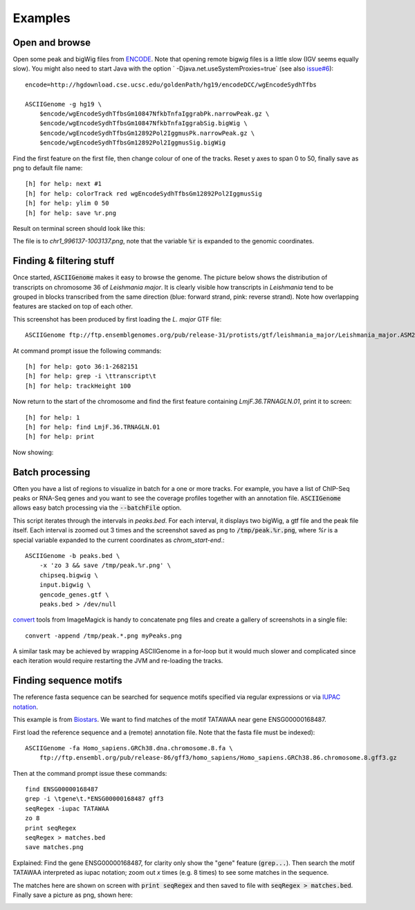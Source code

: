 Examples
========

Open and browse 
---------------

Open some peak and bigWig files from
`ENCODE <http://hgdownload.cse.ucsc.edu/goldenPath/hg19/encodeDCC/wgEncodeSydhTfbs/>`_. Note that
opening remote bigwig files is a little slow (IGV seems equally slow). You might also need to 
start Java with the option ` -Djava.net.useSystemProxies=true` (see also `issue#6 <https://github.com/dariober/ASCIIGenome/issues/6>`_)::

    encode=http://hgdownload.cse.ucsc.edu/goldenPath/hg19/encodeDCC/wgEncodeSydhTfbs

    ASCIIGenome -g hg19 \
        $encode/wgEncodeSydhTfbsGm10847NfkbTnfaIggrabPk.narrowPeak.gz \
        $encode/wgEncodeSydhTfbsGm10847NfkbTnfaIggrabSig.bigWig \
        $encode/wgEncodeSydhTfbsGm12892Pol2IggmusPk.narrowPeak.gz \
        $encode/wgEncodeSydhTfbsGm12892Pol2IggmusSig.bigWig


Find the first feature on the first file, then change colour of one of the tracks. Reset y axes to
span 0 to 50, finally save as png to default file name::

    [h] for help: next #1
    [h] for help: colorTrack red wgEncodeSydhTfbsGm12892Pol2IggmusSig
    [h] for help: ylim 0 50
    [h] for help: save %r.png

Result on terminal screen should look like this:

.. image:: screenshots/chr1_996137-1003137.png

The file is to *chr1_996137-1003137.png*, note that the variable :code:`%r` is expanded to the genomic coordinates.

Finding & filtering stuff
-------------------------

Once started, :code:`ASCIIGenome` makes it easy to browse the genome. The picture below shows the distribution of transcripts on chromosome 36 of *Leishmania major*. It is clearly visible how transcripts in *Leishmania* tend to be grouped in blocks transcribed from the same direction (blue: forward strand, pink: reverse strand). Note how overlapping features are stacked on top of each other.

This screenshot has been produced by first loading the *L. major* GTF file::

    ASCIIGenome ftp://ftp.ensemblgenomes.org/pub/release-31/protists/gtf/leishmania_major/Leishmania_major.ASM272v2.31.gtf.gz

At command prompt issue the following commands::

    [h] for help: goto 36:1-2682151
    [h] for help: grep -i \ttranscript\t
    [h] for help: trackHeight 100

.. image:: screenshots/leishmania_transcripts.png

Now return to the start of the chromosome and find the first feature containing *LmjF.36.TRNAGLN.01*,
print it to screen::

    [h] for help: 1
    [h] for help: find LmjF.36.TRNAGLN.01
    [h] for help: print 

Now showing:

.. image:: screenshots/leishmania_find.png

.. _Batch-processing:

Batch processing
----------------

Often you have a list of regions to visualize in batch for a one or more tracks. For example, you
have a list of ChIP-Seq peaks or RNA-Seq genes and you want to see the coverage profiles together
with an annotation file. :code:`ASCIIGenome` allows easy batch processing  via the
:code:`--batchFile` option.

This script iterates through the intervals in *peaks.bed*. For each interval, it displays two
bigWig, a gtf file and the peak file itself.  Each interval is zoomed out 3 times and the screenshot
saved as png to :code:`/tmp/peak.%r.png`, where `%r` is a special variable  expanded to the current
coordinates as `chrom_start-end`.::

    ASCIIGenome -b peaks.bed \
        -x 'zo 3 && save /tmp/peak.%r.png' \
        chipseq.bigwig \
        input.bigwig \
        gencode_genes.gtf \
        peaks.bed > /dev/null


`convert <http://www.imagemagick.org/script/convert.php>`_ tools from ImageMagick is handy to concatenate png files and create 
a gallery of screenshots in a single file::

    convert -append /tmp/peak.*.png myPeaks.png

A similar task may be achieved by wrapping ASCIIGenome in a for-loop but it would much slower and complicated since each iteration would
require restarting the JVM and re-loading the tracks.

Finding sequence motifs
-----------------------

The reference fasta sequence can be searched for sequence motifs specified via regular expressions 
or via `IUPAC notation <https://en.wikipedia.org/wiki/Nucleic_acid_notation#IUPAC_notation>`_. 

This example is from `Biostars <https://www.biostars.org/p/221325/>`_. We want to find matches of
the motif TATAWAA near gene ENSG00000168487.

First load the reference sequence and a (remote) annotation file. Note that the fasta file must
be indexed)::

    ASCIIGenome -fa Homo_sapiens.GRCh38.dna.chromosome.8.fa \
        ftp://ftp.ensembl.org/pub/release-86/gff3/homo_sapiens/Homo_sapiens.GRCh38.86.chromosome.8.gff3.gz

Then at the command prompt issue these commands::

    find ENSG00000168487
    grep -i \tgene\t.*ENSG00000168487 gff3
    seqRegex -iupac TATAWAA
    zo 8
    print seqRegex
    seqRegex > matches.bed
    save matches.png

Explained: Find the gene ENSG00000168487, for clarity only show the "gene" feature (:code:`grep...`). 
Then search the motif TATAWAA interpreted as iupac notation; zoom out *x* times (e.g. 8 times) to see some
matches in the sequence.

The matches here are shown on screen with :code:`print seqRegex` and then saved to file with :code:`seqRegex > matches.bed`. Finally save a picture as png, shown here:

.. image:: screenshots/matches.png